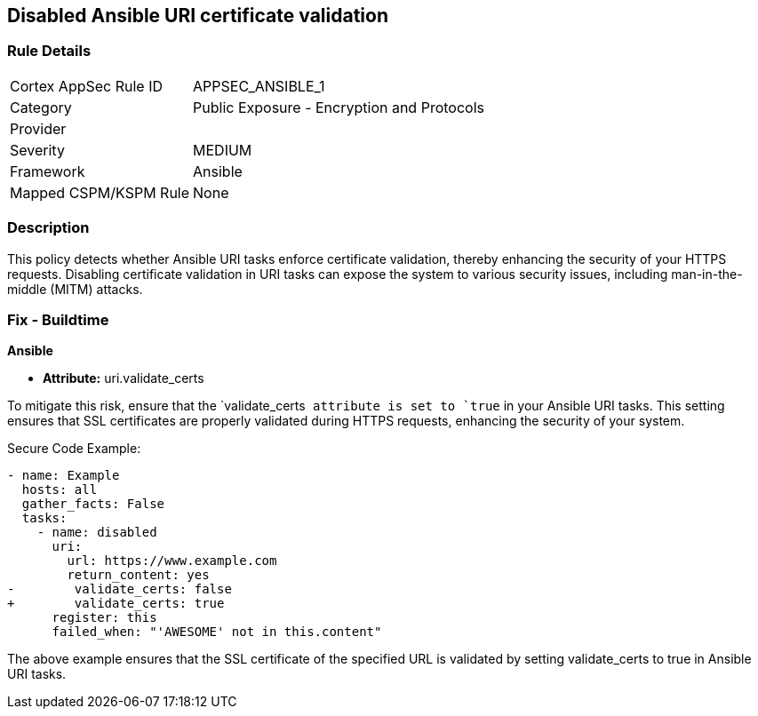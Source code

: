== Disabled Ansible URI certificate validation

=== Rule Details

[cols="1,2"]
|===
|Cortex AppSec Rule ID |APPSEC_ANSIBLE_1
|Category |Public Exposure - Encryption and Protocols
|Provider |
|Severity |MEDIUM
|Framework |Ansible
|Mapped CSPM/KSPM Rule |None
|===


=== Description

This policy detects whether Ansible URI tasks enforce certificate validation, thereby enhancing the security of your HTTPS requests. Disabling certificate validation in URI tasks can expose the system to various security issues, including man-in-the-middle (MITM) attacks.


=== Fix - Buildtime

*Ansible*

* *Attribute:* uri.validate_certs

To mitigate this risk, ensure that the `validate_certs`` attribute is set to `true`` in your Ansible URI tasks. This setting ensures that SSL certificates are properly validated during HTTPS requests, enhancing the security of your system.

Secure Code Example:



[source,yaml]
----
- name: Example
  hosts: all
  gather_facts: False
  tasks:
    - name: disabled
      uri:
        url: https://www.example.com
        return_content: yes
-        validate_certs: false
+        validate_certs: true
      register: this
      failed_when: "'AWESOME' not in this.content"
----

The above example ensures that the SSL certificate of the specified URL is validated by setting validate_certs to true in Ansible URI tasks.
